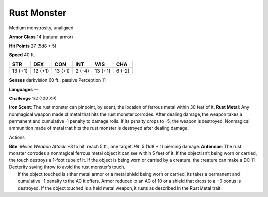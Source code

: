 Rust Monster  
-------------------------------------------------------------


Medium monstrosity, unaligned

**Armor Class** 14 (natural armor)

**Hit Points** 27 (5d8 + 5)

**Speed** 40 ft.

+-----------+-----------+-----------+----------+-----------+----------+
| STR       | DEX       | CON       | INT      | WIS       | CHA      |
+===========+===========+===========+==========+===========+==========+
| 13 (+1)   | 12 (+1)   | 13 (+1)   | 2 (-4)   | 13 (+1)   | 6 (-2)   |
+-----------+-----------+-----------+----------+-----------+----------+

**Senses** darkvision 60 ft., passive Perception 11

**Languages** —

**Challenge** 1/2 (100 XP)

**Iron Scent**: The rust monster can pinpoint, by scent, the location of
ferrous metal within 30 feet of it. **Rust Metal**: Any nonmagical
weapon made of metal that hits the rust monster corrodes. After dealing
damage, the weapon takes a permanent and cumulative -1 penalty to damage
rolls. If its penalty drops to -5, the weapon is destroyed. Nonmagical
ammunition made of metal that hits the rust monster is destroyed after
dealing damage.

Actions

| **Bite**: *Melee Weapon Attack*: +3 to hit, reach 5 ft., one target.
  *Hit*: 5 (1d8 + 1) piercing damage. **Antennae**: The rust monster
  corrodes a nonmagical ferrous metal object it can see within 5 feet of
  it. If the object isn’t being worn or carried, the touch destroys a
  1-foot cube of it. If the object is being worn or carried by a
  creature, the creature can make a DC 11 Dexterity saving throw to
  avoid the rust monster’s touch.
|  If the object touched is either metal armor or a metal shield being
  worn or carried, its takes a permanent and cumulative -1 penalty to
  the AC it offers. Armor reduced to an AC of 10 or a shield that drops
  to a +0 bonus is destroyed. If the object touched is a held metal
  weapon, it rusts as described in the Rust Metal trait.
